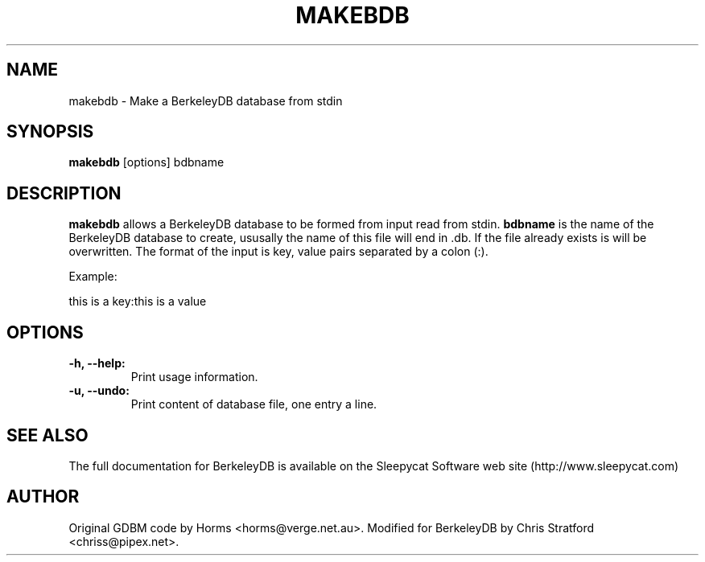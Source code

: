 .\""""""""""""""""""""""""""""""""""""""""""""""""""""""""""""""""""""""
.\" makebdb.1                                                   May 2002
.\" ChrisS                                              chriss@pipex.net
.\"
.\" perdition
.\" Mail retrieval proxy server
.\" Copyright (C) 1999-2004  Horms <horms@verge.net.au>
.\" 
.\" This program is free software; you can redistribute it and/or
.\" modify it under the terms of the GNU General Public License as
.\" published by the Free Software Foundation; either version 2 of the
.\" License, or (at your option) any later version.
.\" 
.\" This program is distributed in the hope that it will be useful, but
.\" WITHOUT ANY WARRANTY; without even the implied warranty of
.\" MERCHANTABILITY or FITNESS FOR A PARTICULAR PURPOSE.  See the GNU
.\" General Public License for more details.
.\" 
.\" You should have received a copy of the GNU General Public License
.\" along with this program; if not, write to the Free Software
.\" Foundation, Inc., 59 Temple Place, Suite 330, Boston, MA
.\" 02111-1307  USA
.\"
.\""""""""""""""""""""""""""""""""""""""""""""""""""""""""""""""""""""""
.TH MAKEBDB 1 "30th May 2002"
.SH NAME
makebdb \- Make a BerkeleyDB database from stdin 
.SH SYNOPSIS
\fBmakebdb\fP [options] bdbname
.SH DESCRIPTION
\fBmakebdb\fP allows a BerkeleyDB database to be formed
from input read from stdin. \fBbdbname\fP is the name of the BerkeleyDB
database to create, ususally the name of this file will end in .db. If the
file already exists is will be overwritten. The format of the input is
key, value pairs separated by a colon (:). 
.PP
Example:
.PP
this is a key:this is a value
.SH OPTIONS
.TP
.B \-h, \--help: 
Print usage information.
.TP
.B \-u, \--undo: 
Print content of database file, one entry a line.
.SH SEE ALSO
The full documentation for BerkeleyDB is available on the Sleepycat
Software web site (http://www.sleepycat.com)
.SH AUTHOR
Original GDBM code by Horms <horms@verge.net.au>.
Modified for BerkeleyDB by Chris Stratford <chriss@pipex.net>.
